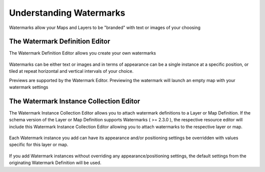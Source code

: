 Understanding Watermarks
========================

Watermarks allow your Maps and Layers to be "branded" with text or images of your choosing

The Watermark Definition Editor
-------------------------------

The Watermark Definition Editor allows you create your own watermarks

.. figure:: images/wmd_editor.png

Watermarks can be either text or images and in terms of appearance can be a single instance at a specific position, or tiled at repeat horizontal and vertical intervals of your choice.

Previews are supported by the Watermark Editor. Previewing the watermark will launch an empty map with your watermark settings

.. figure:: images/wmd_preview.png

The Watermark Instance Collection Editor
----------------------------------------

The Watermark Instance Collection Editor allows you to attach watermark definitions to a Layer or Map Definition. If the schema version of the Layer or Map Definition supports Watermarks ( >= 2.3.0 ), the respective resource editor will include this Watermark Instance Collection Editor allowing you to attach watermarks to the respective layer or map.

.. figure:: images/wmd_collection_editor.png

Each Watermark instance you add can have its appearance and/or positioning settings be overridden with values specific for this layer or map. 

.. figure:: images/wmd_instance_dialog.png

If you add Watermark instances without overriding any appearance/positioning settings, the default settings from the originating Watermark Definition will be used.